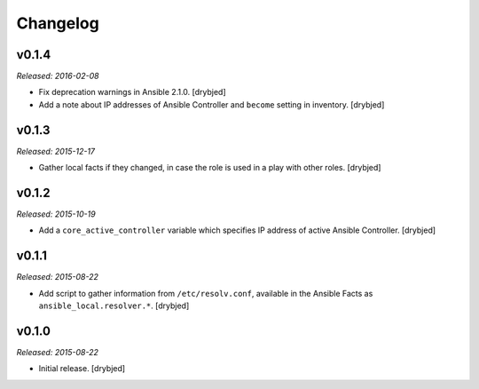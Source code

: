 Changelog
=========

v0.1.4
------

*Released: 2016-02-08*

- Fix deprecation warnings in Ansible 2.1.0. [drybjed]

- Add a note about IP addresses of Ansible Controller and ``become`` setting in
  inventory. [drybjed]

v0.1.3
------

*Released: 2015-12-17*

- Gather local facts if they changed, in case the role is used in a play with
  other roles. [drybjed]

v0.1.2
------

*Released: 2015-10-19*

- Add a ``core_active_controller`` variable which specifies IP address of
  active Ansible Controller. [drybjed]

v0.1.1
------

*Released: 2015-08-22*

- Add script to gather information from ``/etc/resolv.conf``, available in the
  Ansible Facts as ``ansible_local.resolver.*``. [drybjed]

v0.1.0
------

*Released: 2015-08-22*

- Initial release. [drybjed]


